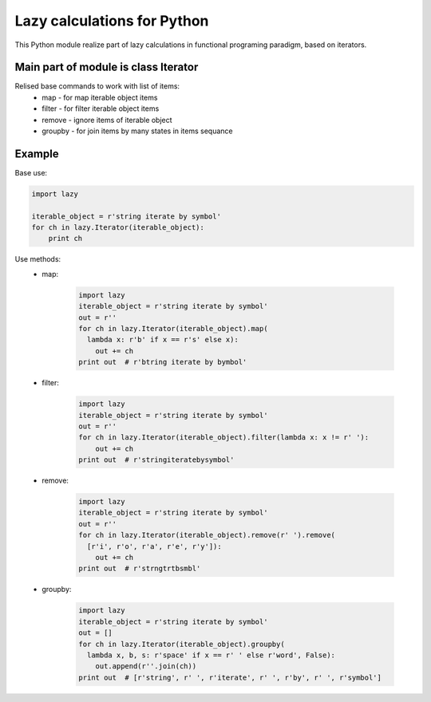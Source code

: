 Lazy calculations for Python
===================================

This Python module realize part of lazy calculations in functional programing paradigm, based on iterators.

Main part of module is class Iterator
______________________________

Relised base commands to work with list of items:
 - map - for map iterable object items
 - filter - for filter iterable object items
 - remove - ignore items of iterable object
 - groupby - for join items by many states in items sequance

Example
_______

Base use:

.. code:: python

    import lazy

    iterable_object = r'string iterate by symbol'
    for ch in lazy.Iterator(iterable_object):
        print ch

Use methods:
 - map:

    .. code:: python

         import lazy
         iterable_object = r'string iterate by symbol'
         out = r''
         for ch in lazy.Iterator(iterable_object).map(
           lambda x: r'b' if x == r's' else x):
             out += ch
         print out  # r'btring iterate by bymbol'

 - filter:

    .. code:: python

        import lazy
        iterable_object = r'string iterate by symbol'
        out = r''
        for ch in lazy.Iterator(iterable_object).filter(lambda x: x != r' '):
            out += ch
        print out  # r'stringiteratebysymbol'

 - remove:

    .. code:: python

        import lazy
        iterable_object = r'string iterate by symbol'
        out = r''
        for ch in lazy.Iterator(iterable_object).remove(r' ').remove(
          [r'i', r'o', r'a', r'e', r'y']):
            out += ch
        print out  # r'strngtrtbsmbl'

 - groupby:

    .. code:: python

        import lazy
        iterable_object = r'string iterate by symbol'
        out = []
        for ch in lazy.Iterator(iterable_object).groupby(
          lambda x, b, s: r'space' if x == r' ' else r'word', False):
            out.append(r''.join(ch))
        print out  # [r'string', r' ', r'iterate', r' ', r'by', r' ', r'symbol']

